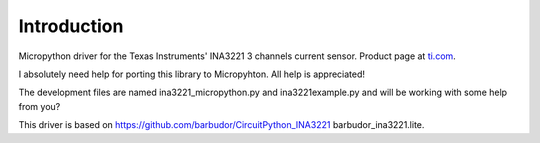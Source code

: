
Introduction
============

Micropython driver for the Texas Instruments' INA3221 3 channels current sensor.
Product page at `ti.com <http://www.ti.com/product/INA3221>`_.

I absolutely need help for porting this library to Micropyhton. All help is appreciated!

The development files are named ina3221_micropython.py and ina3221example.py and will be working with some help from you?

This driver is based on https://github.com/barbudor/CircuitPython_INA3221 barbudor_ina3221.lite.
